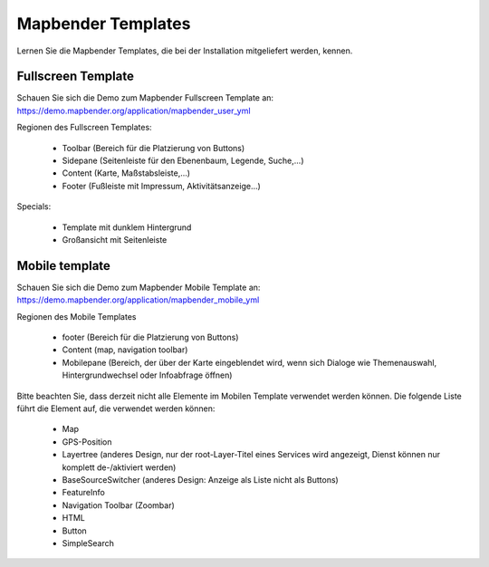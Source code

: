 .. _mapbender_templates_de:

Mapbender Templates
##########################

Lernen Sie die Mapbender Templates, die bei der Installation mitgeliefert werden, kennen.



Fullscreen Template
*********************

.. image:: ../../figures/mapbender_fullscreen.png
     :scale: 50

Schauen Sie sich die Demo zum Mapbender Fullscreen Template an: https://demo.mapbender.org/application/mapbender_user_yml

Regionen des Fullscreen Templates:

  * Toolbar (Bereich für die Platzierung von Buttons)
  * Sidepane (Seitenleiste für den Ebenenbaum, Legende, Suche,...)
  * Content (Karte, Maßstabsleiste,...)
  * Footer (Fußleiste mit Impressum, Aktivitätsanzeige...)

Specials: 

  * Template mit dunklem Hintergrund 
  * Großansicht mit Seitenleiste


Mobile template
*********************

.. image:: ../../figures/mapbender_mobile.png
     :scale: 80

Schauen Sie sich die Demo zum Mapbender Mobile Template an: https://demo.mapbender.org/application/mapbender_mobile_yml


Regionen des Mobile Templates

  * footer (Bereich für die Platzierung von Buttons)
  * Content (map, navigation toolbar)
  * Mobilepane (Bereich, der über der Karte eingeblendet wird, wenn sich Dialoge wie Themenauswahl, Hintergrundwechsel oder Infoabfrage öffnen)


Bitte beachten Sie, dass derzeit nicht alle Elemente im Mobilen Template verwendet werden können. Die folgende Liste führt die Element auf, die verwendet werden können:

  * Map
  * GPS-Position
  * Layertree (anderes Design, nur der root-Layer-Titel eines Services wird angezeigt, Dienst können nur komplett de-/aktiviert werden)
  * BaseSourceSwitcher (anderes Design: Anzeige als Liste nicht als Buttons)
  * FeatureInfo
  * Navigation Toolbar (Zoombar)
  * HTML
  * Button
  * SimpleSearch


